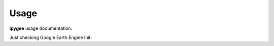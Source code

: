 Usage
=====

**ipygee** usage documentation.

Just checking Google Earth Engine Init:

.. jupyter-sphinx::

    import ee

    ee.Initialize()

    ee.Number(1).getInfo()
